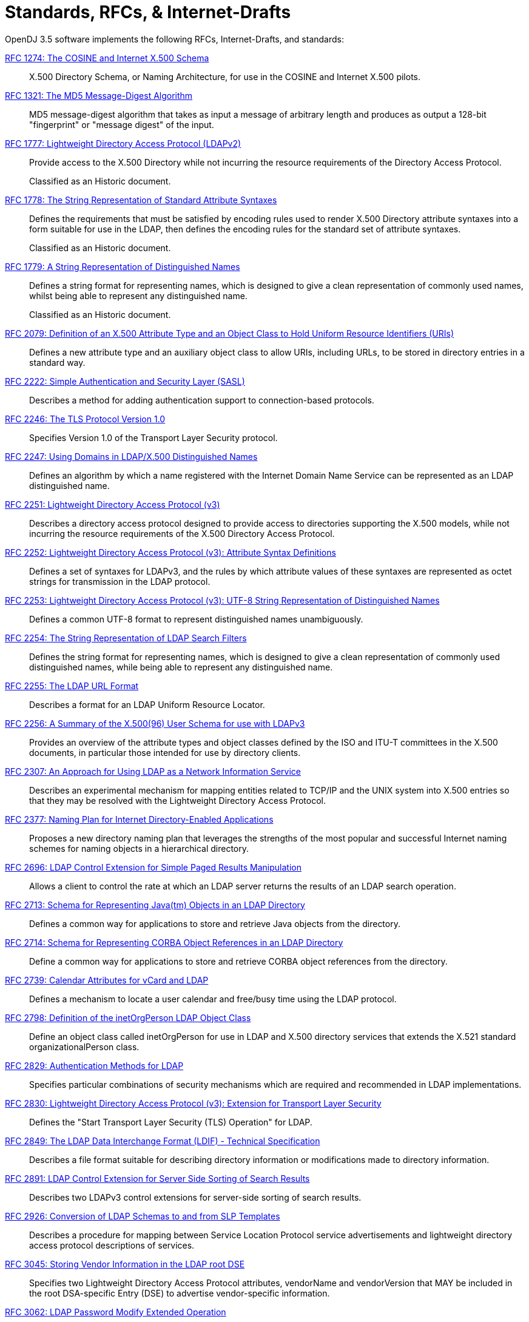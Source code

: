 ////
  The contents of this file are subject to the terms of the Common Development and
  Distribution License (the License). You may not use this file except in compliance with the
  License.
 
  You can obtain a copy of the License at legal/CDDLv1.0.txt. See the License for the
  specific language governing permission and limitations under the License.
 
  When distributing Covered Software, include this CDDL Header Notice in each file and include
  the License file at legal/CDDLv1.0.txt. If applicable, add the following below the CDDL
  Header, with the fields enclosed by brackets [] replaced by your own identifying
  information: "Portions copyright [year] [name of copyright owner]".
 
  Copyright 2017 ForgeRock AS.
  Portions Copyright 2024 3A Systems LLC.
////

:figure-caption!:
:example-caption!:
:table-caption!:
:leveloffset: -1"


[appendix]
[#appendix-standards]
== Standards, RFCs, & Internet-Drafts

OpenDJ 3.5 software implements the following RFCs, Internet-Drafts, and standards:
--

[#rfc1274]
link:http://tools.ietf.org/html/rfc1274[RFC 1274: The COSINE and Internet X.500 Schema, window=\_top]::
+
X.500 Directory Schema, or Naming Architecture, for use in the COSINE and Internet X.500 pilots.

[#rfc1321]
link:http://tools.ietf.org/html/rfc1321[RFC 1321: The MD5 Message-Digest Algorithm, window=\_top]::
+
MD5 message-digest algorithm that takes as input a message of arbitrary length and produces as output a 128-bit "fingerprint" or "message digest" of the input.

[#rfc1777]
link:http://tools.ietf.org/html/rfc1777[RFC 1777: Lightweight Directory Access Protocol (LDAPv2), window=\_top]::
+
Provide access to the X.500 Directory while not incurring the resource requirements of the Directory Access Protocol.

+
Classified as an Historic document.

[#rfc1778]
link:http://tools.ietf.org/html/rfc1778[RFC 1778: The String Representation of Standard Attribute Syntaxes, window=\_top]::
+
Defines the requirements that must be satisfied by encoding rules used to render X.500 Directory attribute syntaxes into a form suitable for use in the LDAP, then defines the encoding rules for the standard set of attribute syntaxes.

+
Classified as an Historic document.

[#rfc1779]
link:http://tools.ietf.org/html/rfc1779[RFC 1779: A String Representation of Distinguished Names, window=\_top]::
+
Defines a string format for representing names, which is designed to give a clean representation of commonly used names, whilst being able to represent any distinguished name.

+
Classified as an Historic document.

[#rfc2079]
link:http://tools.ietf.org/html/rfc2079[RFC 2079: Definition of an X.500 Attribute Type and an Object Class to Hold Uniform Resource Identifiers (URIs), window=\_top]::
+
Defines a new attribute type and an auxiliary object class to allow URIs, including URLs, to be stored in directory entries in a standard way.

[#rfc2222]
link:http://tools.ietf.org/html/rfc2222[RFC 2222: Simple Authentication and Security Layer (SASL), window=\_top]::
+
Describes a method for adding authentication support to connection-based protocols.

[#rfc2246]
link:http://tools.ietf.org/html/rfc2246[RFC 2246: The TLS Protocol Version 1.0, window=\_top]::
+
Specifies Version 1.0 of the Transport Layer Security protocol.

[#rfc2247]
link:http://tools.ietf.org/html/rfc2247[RFC 2247: Using Domains in LDAP/X.500 Distinguished Names, window=\_top]::
+
Defines an algorithm by which a name registered with the Internet Domain Name Service can be represented as an LDAP distinguished name.

[#rfc2251]
link:http://tools.ietf.org/html/rfc2251[RFC 2251: Lightweight Directory Access Protocol (v3), window=\_top]::
+
Describes a directory access protocol designed to provide access to directories supporting the X.500 models, while not incurring the resource requirements of the X.500 Directory Access Protocol.

[#rfc2252]
link:http://tools.ietf.org/html/rfc2252[RFC 2252: Lightweight Directory Access Protocol (v3): Attribute Syntax Definitions, window=\_top]::
+
Defines a set of syntaxes for LDAPv3, and the rules by which attribute values of these syntaxes are represented as octet strings for transmission in the LDAP protocol.

[#rfc2253]
link:http://tools.ietf.org/html/rfc2253[RFC 2253: Lightweight Directory Access Protocol (v3): UTF-8 String Representation of Distinguished Names, window=\_top]::
+
Defines a common UTF-8 format to represent distinguished names unambiguously.

[#rfc2254]
link:http://tools.ietf.org/html/rfc2254[RFC 2254: The String Representation of LDAP Search Filters, window=\_top]::
+
Defines the string format for representing names, which is designed to give a clean representation of commonly used distinguished names, while being able to represent any distinguished name.

[#rfc2255]
link:http://tools.ietf.org/html/rfc2255[RFC 2255: The LDAP URL Format, window=\_top]::
+
Describes a format for an LDAP Uniform Resource Locator.

[#rfc2256]
link:http://tools.ietf.org/html/rfc2256[RFC 2256: A Summary of the X.500(96) User Schema for use with LDAPv3, window=\_top]::
+
Provides an overview of the attribute types and object classes defined by the ISO and ITU-T committees in the X.500 documents, in particular those intended for use by directory clients.

[#rfc2307]
link:http://tools.ietf.org/html/rfc2307[RFC 2307: An Approach for Using LDAP as a Network Information Service, window=\_top]::
+
Describes an experimental mechanism for mapping entities related to TCP/IP and the UNIX system into X.500 entries so that they may be resolved with the Lightweight Directory Access Protocol.

[#rfc2377]
link:http://tools.ietf.org/html/rfc2377[RFC 2377: Naming Plan for Internet Directory-Enabled Applications, window=\_top]::
+
Proposes a new directory naming plan that leverages the strengths of the most popular and successful Internet naming schemes for naming objects in a hierarchical directory.

[#rfc2696]
link:http://tools.ietf.org/html/rfc2696[RFC 2696: LDAP Control Extension for Simple Paged Results Manipulation, window=\_top]::
+
Allows a client to control the rate at which an LDAP server returns the results of an LDAP search operation.

[#rfc2713]
link:http://tools.ietf.org/html/rfc2713[RFC 2713: Schema for Representing Java(tm) Objects in an LDAP Directory, window=\_top]::
+
Defines a common way for applications to store and retrieve Java objects from the directory.

[#rfc2714]
link:http://tools.ietf.org/html/rfc2714[RFC 2714: Schema for Representing CORBA Object References in an LDAP Directory, window=\_top]::
+
Define a common way for applications to store and retrieve CORBA object references from the directory.

[#rfc2739]
link:http://tools.ietf.org/html/rfc2739[RFC 2739: Calendar Attributes for vCard and LDAP, window=\_top]::
+
Defines a mechanism to locate a user calendar and free/busy time using the LDAP protocol.

[#rfc2798]
link:http://tools.ietf.org/html/rfc2798[RFC 2798: Definition of the inetOrgPerson LDAP Object Class, window=\_top]::
+
Define an object class called inetOrgPerson for use in LDAP and X.500 directory services that extends the X.521 standard organizationalPerson class.

[#rfc2829]
link:http://tools.ietf.org/html/rfc2829[RFC 2829: Authentication Methods for LDAP, window=\_top]::
+
Specifies particular combinations of security mechanisms which are required and recommended in LDAP implementations.

[#rfc2830]
link:http://tools.ietf.org/html/rfc2830[RFC 2830: Lightweight Directory Access Protocol (v3): Extension for Transport Layer Security, window=\_top]::
+
Defines the "Start Transport Layer Security (TLS) Operation" for LDAP.

[#rfc2849]
link:http://tools.ietf.org/html/rfc2849[RFC 2849: The LDAP Data Interchange Format (LDIF) - Technical Specification, window=\_top]::
+
Describes a file format suitable for describing directory information or modifications made to directory information.

[#rfc2891]
link:http://tools.ietf.org/html/rfc2891[RFC 2891: LDAP Control Extension for Server Side Sorting of Search Results, window=\_top]::
+
Describes two LDAPv3 control extensions for server-side sorting of search results.

[#rfc2926]
link:http://tools.ietf.org/html/rfc2926[RFC 2926: Conversion of LDAP Schemas to and from SLP Templates, window=\_top]::
+
Describes a procedure for mapping between Service Location Protocol service advertisements and lightweight directory access protocol descriptions of services.

[#rfc3045]
link:http://tools.ietf.org/html/rfc3045[RFC 3045: Storing Vendor Information in the LDAP root DSE, window=\_top]::
+
Specifies two Lightweight Directory Access Protocol attributes, vendorName and vendorVersion that MAY be included in the root DSA-specific Entry (DSE) to advertise vendor-specific information.

[#rfc3062]
link:http://tools.ietf.org/html/rfc3062[RFC 3062: LDAP Password Modify Extended Operation, window=\_top]::
+
Describes an LDAP extended operation to allow modification of user passwords which is not dependent upon the form of the authentication identity nor the password storage mechanism used.

[#rfc3112]
link:http://tools.ietf.org/html/rfc3112[RFC 3112: LDAP Authentication Password Schema, window=\_top]::
+
Describes schema in support of user/password authentication in a LDAP directory including the authPassword attribute type. This attribute type holds values derived from the user's password(s) (commonly using cryptographic strength one-way hash).

[#rfc3296]
link:http://tools.ietf.org/html/rfc3296[RFC 3296: Named Subordinate References in Lightweight Directory Access Protocol (LDAP) Directories, window=\_top]::
+
Details schema and protocol elements for representing and managing named subordinate references in Lightweight Directory Access Protocol (LDAP) Directories.

[#rfc3377]
link:http://tools.ietf.org/html/rfc3377[RFC 3377: Lightweight Directory Access Protocol (v3): Technical Specification, window=\_top]::
+
Specifies the set of RFCs comprising the Lightweight Directory Access Protocol Version 3 (LDAPv3), and addresses the "IESG Note" attached to RFCs 2251 through 2256.

[#rfc3383]
link:http://tools.ietf.org/html/rfc3383[RFC 3383: Internet Assigned Numbers Authority (IANA) Considerations for the Lightweight Directory Access Protocol (LDAP), window=\_top]::
+
Provides procedures for registering extensible elements of the Lightweight Directory Access Protocol (LDAP).

[#rfc3546]
link:http://tools.ietf.org/html/rfc3546[RFC 3546: Transport Layer Security (TLS) Extensions, window=\_top]::
+
Describes extensions that may be used to add functionality to Transport Layer Security.

[#rfc3671]
link:http://tools.ietf.org/html/rfc3671[RFC 3671: Collective Attributes in the Lightweight Directory Access Protocol (LDAP), window=\_top]::
+
Summarizes the X.500 information model for collective attributes and describes use of collective attributes in LDAP.

[#rfc3672]
link:http://tools.ietf.org/html/rfc3672[RFC 3672: Subentries in the Lightweight Directory Access Protocol (LDAP), window=\_top]::
+
Adapts X.500 subentries mechanisms for use with the Lightweight Directory Access Protocol (LDAP).

[#rfc3673]
link:http://tools.ietf.org/html/rfc3673[RFC 3673: Lightweight Directory Access Protocol version 3 (LDAPv3): All Operational Attributes, window=\_top]::
+
Describes an LDAP extension which clients may use to request the return of all operational attributes.

[#rfc3674]
link:http://tools.ietf.org/html/rfc3674[RFC 3674: Feature Discovery in Lightweight Directory Access Protocol (LDAP), window=\_top]::
+
Introduces a general mechanism for discovery of elective features and extensions which cannot be discovered using existing mechanisms.

[#rfc3712]
link:http://tools.ietf.org/html/rfc3712[RFC 3712: Lightweight Directory Access Protocol (LDAP): Schema for Printer Services, window=\_top]::
+
Defines a schema, object classes and attributes, for printers and printer services, for use with directories that support Lightweight Directory Access Protocol v3 (LDAP).

[#rfc3771]
link:http://tools.ietf.org/html/rfc3771[RFC 3771: Lightweight Directory Access Protocol (LDAP) Intermediate Response Message, window=\_top]::
+
Defines and describes the IntermediateResponse message, a general mechanism for defining single-request/multiple-response operations in Lightweight Directory Access Protocol.

[#rfc3829]
link:http://tools.ietf.org/html/rfc3829[RFC 3829: Lightweight Directory Access Protocol (LDAP) Authorization Identity Request and Response Controls, window=\_top]::
+
Extends the Lightweight Directory Access Protocol bind operation with a mechanism for requesting and returning the authorization identity it establishes.

[#rfc3876]
link:http://tools.ietf.org/html/rfc3876[RFC 3876: Returning Matched Values with the Lightweight Directory Access Protocol version 3 (LDAPv3), window=\_top]::
+
Describes a control for the Lightweight Directory Access Protocol version 3 that is used to return a subset of attribute values from an entry.

[#rfc3909]
link:http://tools.ietf.org/html/rfc3909[RFC 3909: Lightweight Directory Access Protocol (LDAP) Cancel Operation, window=\_top]::
+
Describes a Lightweight Directory Access Protocol extended operation to cancel (or abandon) an outstanding operation, with a response to indicate the outcome of the operation.

[#rfc4346]
link:http://tools.ietf.org/html/rfc4346[RFC 4346: The Transport Layer Security (TLS) Protocol Version 1.1, window=\_top]::
+
Specifies Version 1.1 of the Transport Layer Security protocol.

[#rfc4370]
link:http://tools.ietf.org/html/rfc4370[RFC 4370: Lightweight Directory Access Protocol (LDAP) Proxied Authorization Control, window=\_top]::
+
Defines the Proxy Authorization Control, that allows a client to request that an operation be processed under a provided authorization identity instead of under the current authorization identity associated with the connection.

[#rfc4403]
link:http://tools.ietf.org/html/rfc4403[RFC 4403: Lightweight Directory Access Protocol (LDAP) Schema for Universal Description, Discovery, and Integration version 3 (UDDIv3), window=\_top]::
+
Defines the Lightweight Directory Access Protocol schema for representing Universal Description, Discovery, and Integration data types in an LDAP directory.

[#rfc4422]
link:http://tools.ietf.org/html/rfc4422[RFC 4422: Simple Authentication and Security Layer (SASL), window=\_top]::
+
Describes a framework for providing authentication and data security services in connection-oriented protocols via replaceable mechanisms.

[#rfc4505]
link:http://tools.ietf.org/html/rfc4505[RFC 4505: Anonymous Simple Authentication and Security Layer (SASL) Mechanism, window=\_top]::
+
Describes a new way to provide anonymous login is needed within the context of the Simple Authentication and Security Layer framework.

[#rfc4510]
link:http://tools.ietf.org/html/rfc4510[RFC 4510: Lightweight Directory Access Protocol (LDAP): Technical Specification Road Map, window=\_top]::
+
Provides a road map of the LDAP Technical Specification.

[#rfc4511]
link:http://tools.ietf.org/html/rfc4511[RFC 4511: Lightweight Directory Access Protocol (LDAP): The Protocol, window=\_top]::
+
Describes the protocol elements, along with their semantics and encodings, of the Lightweight Directory Access Protocol.

[#rfc4512]
link:http://tools.ietf.org/html/rfc4512[RFC 4512: Lightweight Directory Access Protocol (LDAP): Directory Information Models, window=\_top]::
+
Describes the X.500 Directory Information Models as used in LDAP.

[#rfc4513]
link:http://tools.ietf.org/html/rfc4513[RFC 4513: Lightweight Directory Access Protocol (LDAP): Authentication Methods and Security Mechanisms, window=\_top]::
+
Describes authentication methods and security mechanisms of the Lightweight Directory Access Protocol.

[#rfc4514]
link:http://tools.ietf.org/html/rfc4514[RFC 4514: Lightweight Directory Access Protocol (LDAP): String Representation of Distinguished Names, window=\_top]::
+
Defines the string representation used in the Lightweight Directory Access Protocol to transfer distinguished names.

[#rfc4515]
link:http://tools.ietf.org/html/rfc4515[RFC 4515: Lightweight Directory Access Protocol (LDAP): String Representation of Search Filters, window=\_top]::
+
Defines a human-readable string representation of LDAP search filters that is appropriate for use in LDAP URLs and in other applications.

[#rfc4516]
link:http://tools.ietf.org/html/rfc4516[RFC 4516: Lightweight Directory Access Protocol (LDAP): Uniform Resource Locator, window=\_top]::
+
Describes a format for a Lightweight Directory Access Protocol Uniform Resource Locator.

[#rfc4517]
link:http://tools.ietf.org/html/rfc4517[RFC 4517: Lightweight Directory Access Protocol (LDAP): Syntaxes and Matching Rules, window=\_top]::
+
Defines a base set of syntaxes and matching rules for use in defining attributes for LDAP directories.

[#rfc4518]
link:http://tools.ietf.org/html/rfc4518[RFC 4518: Lightweight Directory Access Protocol (LDAP): Internationalized String Preparation, window=\_top]::
+
Defines string preparation algorithms for character-based matching rules defined for use in LDAP.

[#rfc4519]
link:http://tools.ietf.org/html/rfc4519[RFC 4519: Lightweight Directory Access Protocol (LDAP): Schema for User Applications, window=\_top]::
+
Provides a technical specification of attribute types and object classes intended for use by LDAP directory clients for many directory services, such as White Pages.

[#rfc4523]
link:http://tools.ietf.org/html/rfc4523[RFC 4523: Lightweight Directory Access Protocol (LDAP) Schema Definitions for X.509 Certificates, window=\_top]::
+
Describes schema for representing X.509 certificates, X.521 security information, and related elements in directories accessible using the Lightweight Directory Access Protocol (LDAP).

[#rfc4524]
link:http://tools.ietf.org/html/rfc4524[RFC 4524: COSINE LDAP/X.500 Schema, window=\_top]::
+
Provides a collection of schema elements for use with the Lightweight Directory Access Protocol from the COSINE and Internet X.500 pilot projects.

[#rfc4525]
link:http://tools.ietf.org/html/rfc4525[RFC 4525: Lightweight Directory Access Protocol (LDAP) Modify-Increment Extension, window=\_top]::
+
Describes an extension to the Lightweight Directory Access Protocol Modify operation to support an increment capability.

[#rfc4526]
link:http://tools.ietf.org/html/rfc4526[RFC 4526: Lightweight Directory Access Protocol (LDAP) Absolute True and False Filters, window=\_top]::
+
Extends the Lightweight Directory Access Protocol to support absolute True and False filters based upon similar capabilities found in X.500 directory systems.

[#rfc4527]
link:http://tools.ietf.org/html/rfc4527[RFC 4527: Lightweight Directory Access Protocol (LDAP) Read Entry Controls, window=\_top]::
+
Specifies an extension to the Lightweight Directory Access Protocol to allow the client to read the target entry of an update operation.

[#rfc4528]
link:http://tools.ietf.org/html/rfc4528[RFC 4528: Lightweight Directory Access Protocol (LDAP) Assertion Control, window=\_top]::
+
Defines the Lightweight Directory Access Protocol Assertion Control, which allows a client to specify that a directory operation should only be processed if an assertion applied to the target entry of the operation is true.

[#rfc4529]
link:http://tools.ietf.org/html/rfc4529[RFC 4529: Requesting Attributes by Object Class in the Lightweight Directory Access Protocol (LDAP), window=\_top]::
+
Extends LDAP to support a mechanism that LDAP clients may use to request the return of all attributes of an object class.

[#rfc4530]
link:http://tools.ietf.org/html/rfc4530[RFC 4530: Lightweight Directory Access Protocol (LDAP) entryUUID Operational Attribute, window=\_top]::
+
Describes the LDAP/X.500 'entryUUID' operational attribute and associated matching rules and syntax.

[#rfc4532]
link:http://tools.ietf.org/html/rfc4532[RFC 4532: Lightweight Directory Access Protocol (LDAP) "Who am I?" Operation, window=\_top]::
+
Provides a mechanism for Lightweight Directory Access Protocol clients to obtain the authorization identity the server has associated with the user or application entity.

[#rfc4616]
link:http://tools.ietf.org/html/rfc4616[RFC 4616: The PLAIN Simple Authentication and Security Layer (SASL) Mechanism, window=\_top]::
+
Defines a simple cleartext user/password Simple Authentication and Security Layer mechanism called the PLAIN mechanism.

[#rfc4634]
link:http://tools.ietf.org/html/rfc4634[RFC 4634: US Secure Hash Algorithms (SHA and HMAC-SHA), window=\_top]::
+
Specifies Secure Hash Algorithms, SHA-256, SHA-384, and SHA-512, for computing a condensed representation of a message or a data file.

[#rfc4752]
link:http://tools.ietf.org/html/rfc4752[RFC 4752: The Kerberos V5 ("GSSAPI") Simple Authentication and Security Layer (SASL) Mechanism, window=\_top]::
+
Describes the method for using the Generic Security Service Application Program Interface (GSS-API) Kerberos V5 in the Simple Authentication and Security Layer, called the GSSAPI mechanism.

[#rfc4876]
link:http://tools.ietf.org/html/rfc4876[RFC 4876: A Configuration Profile Schema for Lightweight Directory Access Protocol (LDAP)-Based Agents, window=\_top]::
+
Defines a schema for storing a profile for agents that make use of the Lightweight Directory Access protocol (LDAP).

[#rfc5020]
link:http://tools.ietf.org/html/rfc5020[RFC 5020: The Lightweight Directory Access Protocol (LDAP) entryDN Operational Attribute, window=\_top]::
+
Describes the Lightweight Directory Access Protocol (LDAP) / X.500 'entryDN' operational attribute, that provides a copy of the entry's distinguished name for use in attribute value assertions.

[#fips180-1]
link:http://www.itl.nist.gov/fipspubs/fip180-1.htm[FIPS 180-1: Secure Hash Standard (SHA-1), window=\_top]::
+
Specifies a Secure Hash Algorithm, SHA-1, for computing a condensed representation of a message or a data file.

[#fips180-2]
link:http://csrc.nist.gov/publications/fips/fips180-2/fips180-2.pdf[FIPS 180-2: Secure Hash Standard (SHA-1, SHA-256, SHA-384, SHA-512), window=\_top]::
+
Specifies four Secure Hash Algorithms for computing a condensed representation of electronic data.

[#dsmlv2]
link:http://www.oasis-open.org/committees/dsml/docs/DSMLv2.xsd[DSMLv2: Directory Service Markup Language, window=\_top]::
+
Provides a method for expressing directory queries and updates as XML documents.

link:http://www.json.org[JavaScript Object Notation, window=\_blank]::
+
A data-interchange format that aims to be both "easy for humans to read and write," and also "easy for machines to parse and generate."

link:http://www.simplecloud.info/specs/draft-scim-core-schema-00.html[Simple Cloud Identity Management: Core Schema 1.0, window=\_blank]::
+
Platform neutral schema and extension model for representing users and groups in JSON and XML formats. OpenDJ supports the JSON formats.

--

